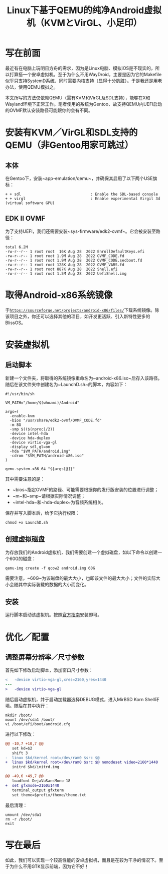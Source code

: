 #+TITLE: Linux下基于QEMU的纯净Android虚拟机（KVMとVirGL、小足印）

* 写在前面

最近有在电脑上玩明日方舟的需求，因为是Linux电脑、模拟iOS是不现实的，所以打算搭一个安卓虚拟机。至于为什么不用WayDroid，主要是因为它的Makefile似乎只支持SystemD系统、同时需要内核支持（显得十分肮脏）。于是我还是用老办法，使用QEMU模拟之。

本文所写的方法仅依赖QEMU（需有KVM和VirGL及SDL支持），能够在X和Wayland环境下正常工作。笔者使用的系统为Gentoo、故支持QEMU内UEFI启动的OVMF默认安装路径可能跟你的会有不同。

* 安装有KVM／VirGL和SDL支持的QEMU（非Gentoo用家可跳过）

** 本体

在Gentoo下，安装~app-emulation/qemu~，并确保其启用了以下两个USE旗标：

#+BEGIN_SRC
   + + sdl                               : Enable the SDL-based console
   + + virgl                             : Enable experimental Virgil 3d (virtual software GPU)
#+END_SRC

** EDK II OVMF

为了支持UEFI，我们还需要安装~sys-firmware/edk2-ovmf~。它会被安装至路径：

#+BEGIN_SRC
  total 6.2M
  -rw-r--r-- 1 root root  16K Aug 28  2022 EnrollDefaultKeys.efi
  -rw-r--r-- 1 root root 1.9M Aug 28  2022 OVMF_CODE.fd
  -rw-r--r-- 1 root root 1.9M Aug 28  2022 OVMF_CODE.secboot.fd
  -rw-r--r-- 1 root root 128K Aug 28  2022 OVMF_VARS.fd
  -rw-r--r-- 1 root root 887K Aug 28  2022 Shell.efi
  -rw-r--r-- 1 root root 1.5M Aug 28  2022 UefiShell.img
#+END_SRC

* 取得Android-x86系统镜像

于[[https://sourceforge.net/projects/android-x86/files/][~https://sourceforge.net/projects/android-x86/files/~]]下载系统镜像。除该项目之外，你还可以选择其他的项目，如开发更活跃、引入新特性更多的BlissOS。

* 安装虚拟机

** 启动脚本

新建一个文件夹，将取得的系统镜像重命名为~android-x86.iso~后存入该路径。随后在该文件夹中创建名为~LaunchD.sh~的脚本，内容如下：

#+BEGIN_SRC shell
  #!/usr/bin/sh

  VM_PATH="/home/$(whoami)/Android"

  args=(
    -enable-kvm
    -bios "/usr/share/edk2-ovmf/OVMF_CODE.fd"
    -m 8G
    -smp $(($(nproc)/2))
    -device intel-hda
    -device hda-duplex
    -device virtio-vga-gl
    -display sdl,gl=on
    -hda "$VM_PATH/android.img"
    -cdrom "$VM_PATH/android-x86.iso"
  )

  qemu-system-x86_64 "${args[@]}"
#+END_SRC

其中需要注意的是：
 - ~bios~指定OVMF的路径、可能需要根据你的发行版安装的位置进行调整；
 - ~m~和~smp~请根据实际情况调整；
 - ~intel-hda~和~hda-duplex~为音频系统相关。

保存并写入脚本后，给予它执行权限：

#+BEGIN_SRC shell
  chmod +x LaunchD.sh
#+END_SRC

** 创建虚拟磁盘

为存放我们的Android虚拟机，我们需要创建一个虚拟磁盘，如以下命令以创建一个60G的磁盘：

#+BEGIN_SRC shell
  qemu-img create -f qcow2 android.img 60G
#+END_SRC

需要注意，~60G~为该磁盘的最大大小，也即该文件的最大大小；文件的实际大小会随其中实际装载的数据的大小而变化。

** 安装

运行脚本启动该虚拟机。按照[[https://www.android-x86.org/installhowto.html][官方指南]]安装即可。

* 优化／配置

** 调整屏幕分辨率／尺寸参数

首先如下修改启动脚本，添加窗口尺寸参数：

#+BEGIN_SRC diff
  <   -device virtio-vga-gl,xres=2160,yres=1440
  ---
  >   -device virtio-vga-gl
#+END_SRC

随后启动虚拟机，并于启动加载器选择DEBUG模式，进入MirBSD Korn Shell环境。随后在其中执行：

#+BEGIN_SRC shell
  mkdir /boot/
  mount /dev/sda1 /boot/
  vi /boot/efi/boot/android.cfg
#+END_SRC

进行以下修改：

#+BEGIN_SRC diff
  @@ -10,7 +10,7 @@
     set kd=$2
     shift 3
  -  linux $kd/kernel root=/dev/ram0 $src $@
  +  linux $kd/kernel root=/dev/ram0 $src $@ nomodeset video=2160*1440
     initrd $kd/initrd.img

  @@ -49,6 +49,7 @@
     loadfont DejaVuSansMono-18
  +  set gfxmode=2160x1440
     terminal_output gfxterm
     set theme=$prefix/theme/theme.txt
#+END_SRC

最后清理：

#+BEGIN_SRC shell
  umount /dev/sda1
  rm -r /boot/
  exit
#+END_SRC

* 写在最后

如此，我们可以实现一个较高性能的安卓虚拟机，而且是在较为干净的情况下。至于为什么不用GTK显示前端，因为它不好！
